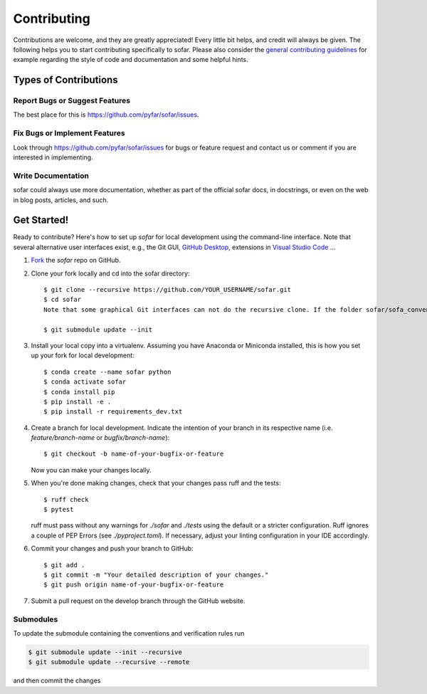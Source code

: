 .. highlight:: shell

============
Contributing
============

Contributions are welcome, and they are greatly appreciated! Every little bit
helps, and credit will always be given. The following helps you to start
contributing specifically to sofar. Please also consider the
`general contributing guidelines`_ for example regarding the style
of code and documentation and some helpful hints.

Types of Contributions
----------------------

Report Bugs or Suggest Features
~~~~~~~~~~~~~~~~~~~~~~~~~~~~~~~

The best place for this is https://github.com/pyfar/sofar/issues.

Fix Bugs or Implement Features
~~~~~~~~~~~~~~~~~~~~~~~~~~~~~~

Look through https://github.com/pyfar/sofar/issues for bugs or feature request
and contact us or comment if you are interested in implementing.

Write Documentation
~~~~~~~~~~~~~~~~~~~

sofar could always use more documentation, whether as part of the
official sofar docs, in docstrings, or even on the web in blog posts,
articles, and such.

Get Started!
------------

Ready to contribute? Here's how to set up `sofar` for local development using the command-line interface. Note that several alternative user interfaces exist, e.g., the Git GUI, `GitHub Desktop <https://desktop.github.com/>`_, extensions in `Visual Studio Code <https://code.visualstudio.com/>`_ ...

1. `Fork <https://docs.github.com/en/get-started/quickstart/fork-a-repo/>`_ the `sofar` repo on GitHub.
2. Clone your fork locally and cd into the sofar directory::

    $ git clone --recursive https://github.com/YOUR_USERNAME/sofar.git
    $ cd sofar
    Note that some graphical Git interfaces can not do the recursive clone. If the folder sofar/sofa_conventions is empty try::

    $ git submodule update --init

3. Install your local copy into a virtualenv. Assuming you have Anaconda or Miniconda installed, this is how you set up your fork for local development::

    $ conda create --name sofar python
    $ conda activate sofar
    $ conda install pip
    $ pip install -e .
    $ pip install -r requirements_dev.txt

4. Create a branch for local development. Indicate the intention of your branch in its respective name (i.e. `feature/branch-name` or `bugfix/branch-name`)::

    $ git checkout -b name-of-your-bugfix-or-feature

   Now you can make your changes locally.

5. When you're done making changes, check that your changes pass ruff and the
   tests::

    $ ruff check
    $ pytest

   ruff must pass without any warnings for `./sofar` and `./tests` using the default or a stricter configuration. Ruff ignores a couple of PEP Errors (see `./pyproject.toml`). If necessary, adjust your linting configuration in your IDE accordingly.

6. Commit your changes and push your branch to GitHub::

    $ git add .
    $ git commit -m "Your detailed description of your changes."
    $ git push origin name-of-your-bugfix-or-feature

7. Submit a pull request on the develop branch through the GitHub website.


Submodules
~~~~~~~~~~

To update the submodule containing the conventions and verification rules run

.. code-block:: bash

    $ git submodule update --init --recursive
    $ git submodule update --recursive --remote

and then commit the changes

.. _general contributing guidelines: https://pyfar-gallery.readthedocs.io/en/latest/contribute/index.html
